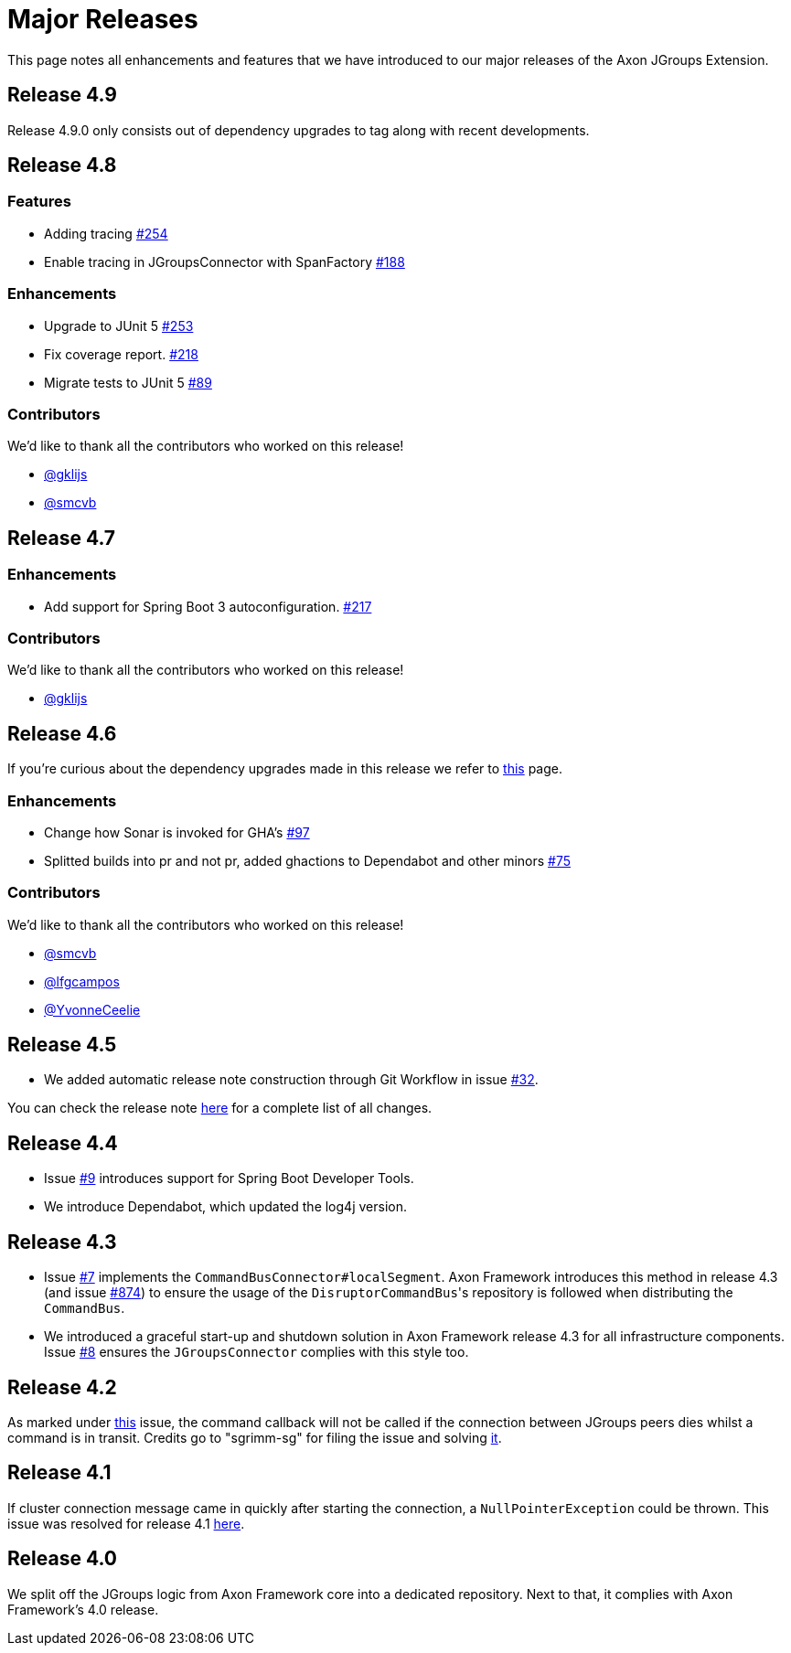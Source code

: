 = Major Releases

This page notes all enhancements and features that we have introduced to our major releases of the Axon JGroups Extension.

[#_release_4_9]
== Release 4.9

Release 4.9.0 only consists out of dependency upgrades to tag along with recent developments.

[#_release_4_8]
== Release 4.8

=== Features

* Adding tracing  https://github.com/AxonFramework/extension-jgroups/pull/254[#254]
* Enable tracing in JGroupsConnector with SpanFactory https://github.com/AxonFramework/extension-jgroups/issues/188[#188]

=== Enhancements

* Upgrade to JUnit 5 https://github.com/AxonFramework/extension-jgroups/pull/253[#253]
* Fix coverage report. https://github.com/AxonFramework/extension-jgroups/pull/218[#218]
* Migrate tests to JUnit 5 https://github.com/AxonFramework/extension-jgroups/issues/89[#89]

=== Contributors

We'd like to thank all the contributors who worked on this release!

* https://github.com/gklijs[@gklijs]
* https://github.com/smcvb[@smcvb]

[#_release_4_7]
== Release 4.7

=== Enhancements

* Add support for Spring Boot 3 autoconfiguration. https://github.com/AxonFramework/extension-jgroups/pull/217[#217]

=== Contributors

We'd like to thank all the contributors who worked on this release!

* https://github.com/gklijs[@gklijs]

[#_release_4_6]
== Release 4.6

If you're curious about the dependency upgrades made in this release we refer to https://github.com/AxonFramework/extension-jgroups/releases/tag/axon-jgroups-4.6.0[this] page.

=== Enhancements

* Change how Sonar is invoked for GHA's https://github.com/AxonFramework/extension-jgroups/pull/97[#97]
* Splitted builds into pr and not pr, added ghactions to Dependabot and other minors https://github.com/AxonFramework/extension-jgroups/pull/75[#75]

=== Contributors

We'd like to thank all the contributors who worked on this release!

* https://github.com/smcvb[@smcvb]
* https://github.com/lfgcampos[@lfgcampos]
* https://github.com/YvonneCeelie[@YvonneCeelie]

[#_release_4_5]
== Release 4.5

* We added automatic release note construction through Git Workflow in issue https://github.com/AxonFramework/extension-jgroups/pull/32[#32].

You can check the release note https://github.com/AxonFramework/extension-jgroups/releases/tag/axon-jgroups-4.5[here] for a complete list of all changes.

[#_release_4_4]
== Release 4.4

* Issue https://github.com/AxonFramework/extension-jgroups/pull/9[#9] introduces support for Spring Boot Developer Tools.
* We introduce Dependabot, which updated the log4j version.

[#_release_4_3]
== Release 4.3

* Issue https://github.com/AxonFramework/extension-jgroups/pull/7[#7] implements the `CommandBusConnector#localSegment`.
Axon Framework introduces this method in release 4.3 (and issue https://github.com/AxonFramework/AxonFramework/issues/874[#874]) to ensure the usage of the ``DisruptorCommandBus``'s repository is followed when distributing the `CommandBus`.
* We introduced a graceful start-up and shutdown solution in Axon Framework release 4.3 for all infrastructure components.
Issue https://github.com/AxonFramework/extension-jgroups/pull/8[#8] ensures the `JGroupsConnector` complies with this style too.

[#_release_4_2]
== Release 4.2

As marked under https://github.com/AxonFramework/extension-jgroups/issues/4[this] issue, the command callback will
not be called if the connection between JGroups peers dies whilst a command is in transit.
Credits go to "sgrimm-sg" for filing the issue and solving https://github.com/AxonFramework/extension-jgroups/pull/5[it].

[#_release_4_1]
== Release 4.1

If cluster connection message came in quickly after starting the connection, a `NullPointerException` could be thrown.
This issue was resolved for release 4.1 https://github.com/AxonFramework/extension-jgroups/issues/1[here].

[#_release_4_0]
== Release 4.0

We split off the JGroups logic from Axon Framework core into a dedicated repository.
Next to that, it complies with Axon Framework's 4.0 release.
